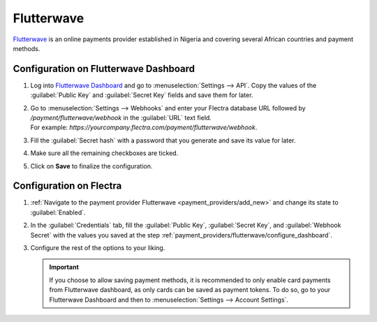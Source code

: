 ===========
Flutterwave
===========

`Flutterwave <https://flutterwave.com/>`_ is an online payments provider established in Nigeria and
covering several African countries and payment methods.

.. _payment_providers/flutterwave/configure_dashboard:

Configuration on Flutterwave Dashboard
======================================

#. Log into `Flutterwave Dashboard <https://dashboard.flutterwave.com/>`_ and go to
   :menuselection:`Settings --> API`. Copy the values of the :guilabel:`Public Key` and
   :guilabel:`Secret Key` fields and save them for later.
#. | Go to :menuselection:`Settings --> Webhooks` and enter your Flectra database URL followed by
     `/payment/flutterwave/webhook` in the :guilabel:`URL` text field.
   | For example: `https://yourcompany.flectra.com/payment/flutterwave/webhook`.
#. Fill the :guilabel:`Secret hash` with a password that you generate and save its value for later.
#. Make sure all the remaining checkboxes are ticked.
#. Click on **Save** to finalize the configuration.

.. _payment_providers/flutterwave/configure_odoo:

Configuration on Flectra
========================

#. :ref:`Navigate to the payment provider Flutterwave <payment_providers/add_new>` and change its
   state to :guilabel:`Enabled`.
#. In the :guilabel:`Credentials` tab, fill the :guilabel:`Public Key`, :guilabel:`Secret Key`, and
   :guilabel:`Webhook Secret` with the values you saved at the step
   :ref:`payment_providers/flutterwave/configure_dashboard`.
#. Configure the rest of the options to your liking.

   .. important::
      If you choose to allow saving payment methods, it is recommended to only enable card payments
      from Flutterwave dashboard, as only cards can be saved as payment tokens. To do so, go to your
      Flutterwave Dashboard and then to :menuselection:`Settings --> Account Settings`.

.. seealso::
   - :doc:`../payment_providers`
